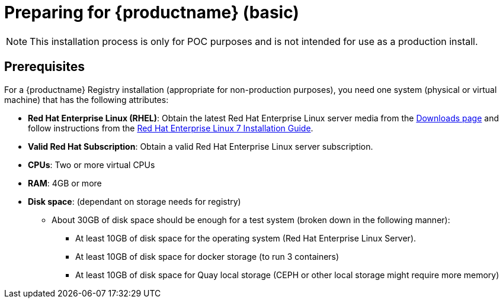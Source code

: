 = Preparing for {productname} (basic)

[NOTE]
====
This installation process is only for POC purposes and is not intended for use as a production install.
====

== Prerequisites

For a {productname} Registry installation (appropriate for non-production purposes), you need one system (physical or virtual machine) that has the following attributes:

* **Red Hat Enterprise Linux (RHEL)**: Obtain the latest Red Hat Enterprise Linux server media from the link:https://access.redhat.com/downloads/content/69/ver=/rhel---7/7.5/x86_64/product-software[Downloads page] and follow instructions from the link:https://access.redhat.com/documentation/en-us/red_hat_enterprise_linux/7/html-single/installation_guide/index[Red Hat Enterprise Linux 7 Installation Guide].
* **Valid Red Hat Subscription**: Obtain a valid Red Hat Enterprise Linux server subscription.
* **CPUs**: Two or more virtual CPUs
* **RAM**: 4GB or more
* **Disk space**:  (dependant on storage needs for registry)
    ** About 30GB of disk space should be enough for a test system (broken down in the following manner):
        *** At least 10GB of disk space for the operating system (Red Hat Enterprise Linux Server).
        *** At least 10GB of disk space for docker storage (to run 3 containers)
        *** At least 10GB of disk space for Quay local storage (CEPH or other local storage might require more memory)
